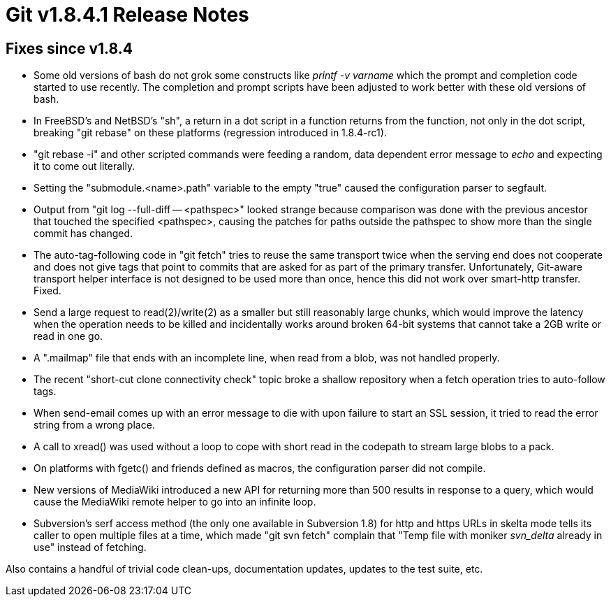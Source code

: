 Git v1.8.4.1 Release Notes
==========================

Fixes since v1.8.4
------------------

 * Some old versions of bash do not grok some constructs like
   'printf -v varname' which the prompt and completion code started
   to use recently.  The completion and prompt scripts have been
   adjusted to work better with these old versions of bash.

 * In FreeBSD's and NetBSD's "sh", a return in a dot script in a
   function returns from the function, not only in the dot script,
   breaking "git rebase" on these platforms (regression introduced
   in 1.8.4-rc1).

 * "git rebase -i" and other scripted commands were feeding a
   random, data dependent error message to 'echo' and expecting it
   to come out literally.

 * Setting the "submodule.<name>.path" variable to the empty
   "true" caused the configuration parser to segfault.

 * Output from "git log --full-diff -- <pathspec>" looked strange
   because comparison was done with the previous ancestor that
   touched the specified <pathspec>, causing the patches for paths
   outside the pathspec to show more than the single commit has
   changed.

 * The auto-tag-following code in "git fetch" tries to reuse the
   same transport twice when the serving end does not cooperate and
   does not give tags that point to commits that are asked for as
   part of the primary transfer.  Unfortunately, Git-aware transport
   helper interface is not designed to be used more than once, hence
   this did not work over smart-http transfer.  Fixed.

 * Send a large request to read(2)/write(2) as a smaller but still
   reasonably large chunks, which would improve the latency when the
   operation needs to be killed and incidentally works around broken
   64-bit systems that cannot take a 2GB write or read in one go.

 * A ".mailmap" file that ends with an incomplete line, when read
   from a blob, was not handled properly.

 * The recent "short-cut clone connectivity check" topic broke a
   shallow repository when a fetch operation tries to auto-follow
   tags.

 * When send-email comes up with an error message to die with upon
   failure to start an SSL session, it tried to read the error
   string from a wrong place.

 * A call to xread() was used without a loop to cope with short
   read in the codepath to stream large blobs to a pack.

 * On platforms with fgetc() and friends defined as macros, the
   configuration parser did not compile.

 * New versions of MediaWiki introduced a new API for returning
   more than 500 results in response to a query, which would cause
   the MediaWiki remote helper to go into an infinite loop.

 * Subversion's serf access method (the only one available in
   Subversion 1.8) for http and https URLs in skelta mode tells its
   caller to open multiple files at a time, which made "git svn
   fetch" complain that "Temp file with moniker 'svn_delta' already
   in use" instead of fetching.


Also contains a handful of trivial code clean-ups, documentation
updates, updates to the test suite, etc.
